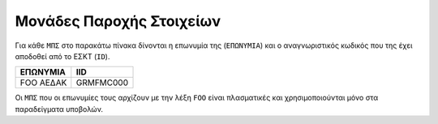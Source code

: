 Μονάδες Παροχής Στοιχείων
=========================

Για κάθε ``ΜΠΣ`` στο παρακάτω πίνακα δίνονται η επωνυμία της (``ΕΠΩΝΥΜΙΑ``) και ο
αναγνωριστικός κωδικός που της έχει αποδοθεί από  το ΕΣΚΤ (``ID``).

+-----------+-----------+
| ΕΠΩΝΥΜΙΑ  | IID       |
+===========+===========+
| FOO ΑΕΔΑΚ | GRMFMC000 |
+-----------+-----------+

Οι ``ΜΠΣ`` που οι επωνυμίες τους αρχίζουν με την λέξη ``FOO`` είναι πλασματικές
και χρησιμοποιούνται μόνο στα παραδείγματα υποβολών.
